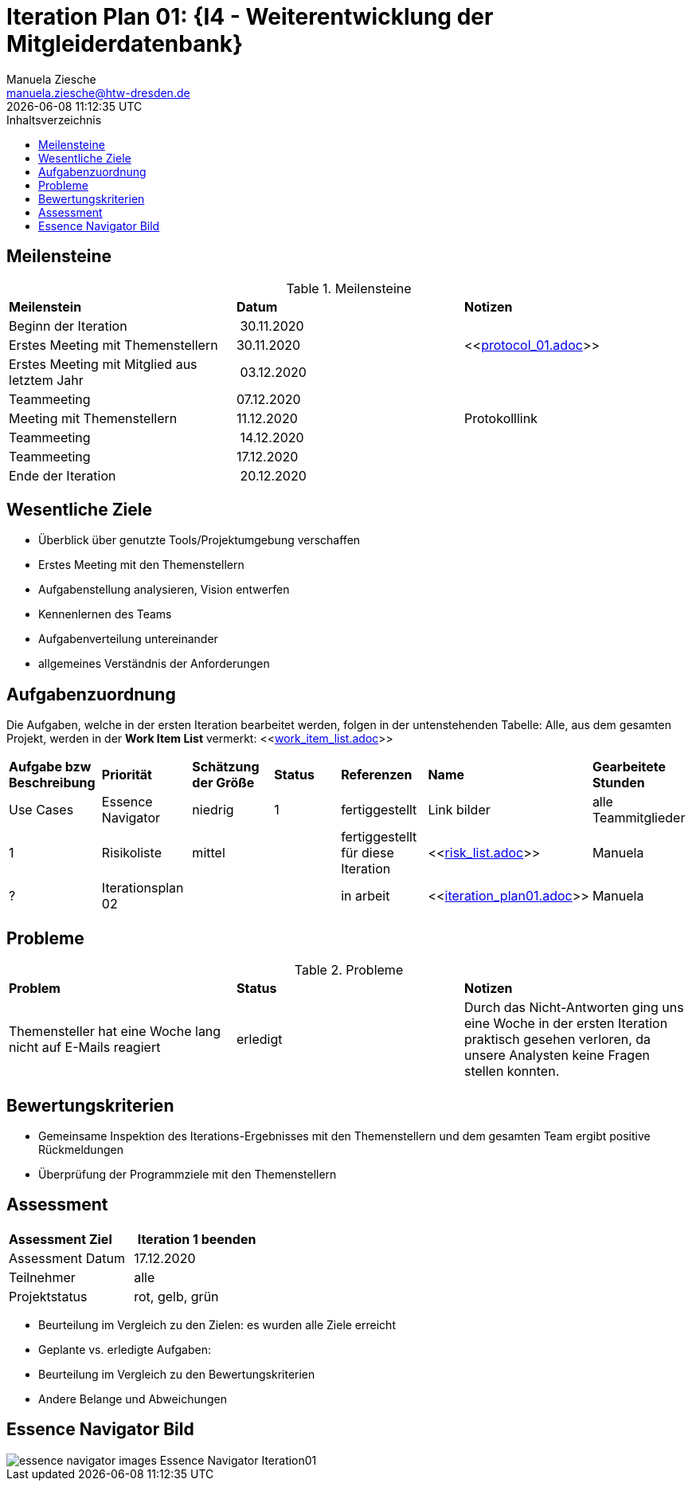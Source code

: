 = Iteration Plan 01: {I4 - Weiterentwicklung der Mitgleiderdatenbank}
Manuela Ziesche <manuela.ziesche@htw-dresden.de>
{localdatetime}
:toc: 
:toc-title: Inhaltsverzeichnis
:source-highlighter: highlightjs

== Meilensteine

.Meilensteine
|===
| *Meilenstein* | *Datum* | *Notizen*
| Beginn der Iteration | 30.11.2020 | 
| Erstes Meeting mit Themenstellern | 30.11.2020 | <<link:protocol_01.adoc[]>>
| Erstes Meeting mit Mitglied aus letztem Jahr | 03.12.2020 |
| Teammeeting | 07.12.2020 | 
| Meeting mit Themenstellern | 11.12.2020 | Protokolllink
| Teammeeting | 14.12.2020 | 
| Teammeeting | 17.12.2020 | 
| Ende der Iteration | 20.12.2020 |
|===

== Wesentliche Ziele

- Überblick über genutzte Tools/Projektumgebung verschaffen  +
- Erstes Meeting mit den Themenstellern
- Aufgabenstellung analysieren, Vision entwerfen + 
- Kennenlernen des Teams
- Aufgabenverteilung untereinander 
- allgemeines Verständnis der Anforderungen 


== Aufgabenzuordnung

Die Aufgaben, welche in der ersten Iteration bearbeitet werden, folgen in der untenstehenden Tabelle:
Alle, aus dem gesamten Projekt, werden in der *Work Item List* vermerkt:  <<link:work_item_list.adoc[]>>

|===
| *Aufgabe bzw Beschreibung* | *Priorität* | *Schätzung der Größe* | *Status* | *Referenzen* | *Name* | *Gearbeitete Stunden*
| Use  Cases 
| Essence Navigator | niedrig | 1 | fertiggestellt | Link bilder | alle Teammitglieder | 1
| Risikoliste | mittel | | fertiggestellt für diese Iteration | <<link:risk_list.adoc[]>>  | Manuela | ?
| Iterationsplan 02 | | | in arbeit | <<link:iteration_plan01.adoc[]>> | Manuela | ?

|===

== Probleme 

.Probleme
|===
| *Problem* | *Status* | *Notizen*
| Themensteller hat eine Woche lang nicht auf E-Mails reagiert | erledigt | Durch das Nicht-Antworten ging uns eine Woche in der ersten Iteration praktisch gesehen verloren, da unsere Analysten keine Fragen stellen konnten.
|===


== Bewertungskriterien

- Gemeinsame Inspektion des Iterations-Ergebnisses mit den Themenstellern und dem gesamten Team ergibt positive Rückmeldungen 
- Überprüfung der Programmziele mit den Themenstellern


== Assessment

|===
|*Assessment Ziel* | *Iteration 1 beenden*
|Assessment Datum | 17.12.2020
| Teilnehmer | alle
| Projektstatus | rot, gelb, grün 
|===

- Beurteilung im Vergleich zu den Zielen: es wurden alle Ziele erreicht
- Geplante vs. erledigte Aufgaben: 
- Beurteilung im Vergleich zu den Bewertungskriterien
- Andere Belange und Abweichungen

== Essence Navigator Bild

image::essence_navigator_images-Essence_Navigator_Iteration01.png[]

